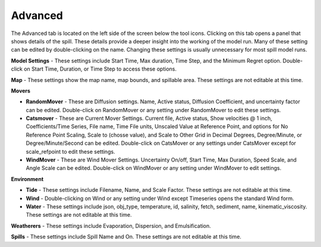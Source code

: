 .. keywords
   advanced, model, map, movers, settings, environment, tide, wind, weatherers, spills

Advanced
^^^^^^^^^^^^^^^^^^^^^^^^^^^^^^

The Advanced tab is located on the left side of the screen below the tool icons. Clicking on this tab opens a panel that shows details of the spill. These details provide a deeper insight into the working of the model run. Many of these setting can be edited by double-clicking on the name. Changing these settings is usually unnecessary for most spill model runs.

**Model Settings** - These settings include Start Time, Max duration, Time Step, and the Minimum Regret option. Double-click on Start Time, Duration, or Time Step to access these options.

**Map** - These settings show the map name, map bounds, and spillable area. These settings are not editable at this time.

**Movers**

* **RandomMover** - These are Diffusion settings. Name, Active status, Diffusion Coefficient, and uncertainty factor can be edited. Double-click on RandomMover or any setting under RandomMover to edit these settings.

* **Catsmover** - These are Current Mover Settings. Current file, Active status, Show velocities @ 1 inch, Coefficients/Time Series, File name, Time File units, Unscaled Value at Reference Point, and options for No Reference Point Scaling, Scale to (chosse value), and Scale to Other Grid in Decimal Degrees, Degree/Minute, or Degree/Minute/Second can be edited. Double-click on CatsMover or any settings under CatsMover except for scale_refpoint to edit these settings.

* **WindMover** - These are Wind Mover Settings. Uncertainty On/off, Start Time, Max Duration, Speed Scale, and Angle Scale can be edited. Double-click on WindMover or any setting under WindMover to edit settings.

**Environment**

* **Tide** - These settings include Filename, Name, and Scale Factor. These settings are not editable at this time.

* **Wind** - Double-clicking on Wind or any setting under Wind except Timeseries opens the standard Wind form.

* **Water** - These settings include json, obj_type, temperature, id, salinity, fetch, sediment, name, kinematic_viscosity. These settings are not editable at this time.

**Weatherers** - These settings include Evaporation, Dispersion, and Emulsification.

**Spills** - These settings include Spill Name and On. These settings are not editable at this time.
